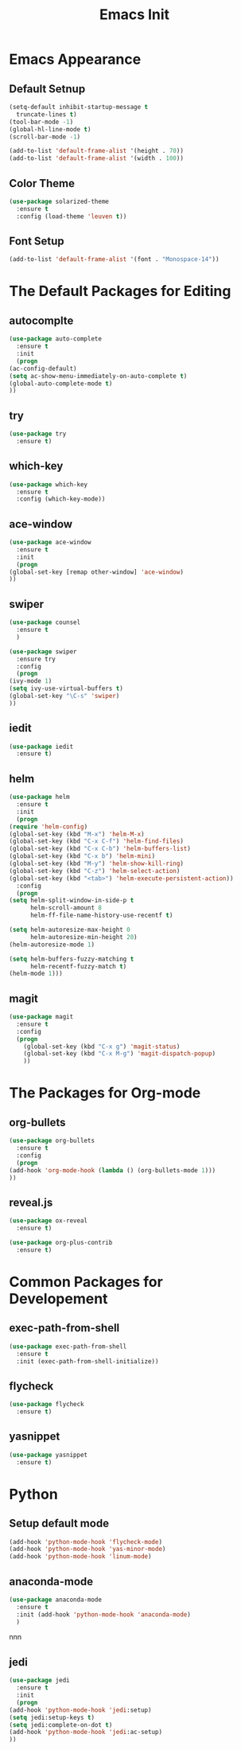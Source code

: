 #+STARTIP: overview
#+TITLE: Emacs Init
#+REVEAL_ROOT: http://cdn.jsdelivr.net/reveal.js/3.0.0/

* Emacs Appearance
** Default Setnup
   #+BEGIN_SRC emacs-lisp
     (setq-default inhibit-startup-message t
	   truncate-lines t)
     (tool-bar-mode -1)
     (global-hl-line-mode t)
     (scroll-bar-mode -1)

     (add-to-list 'default-frame-alist '(height . 70))
     (add-to-list 'default-frame-alist '(width . 100))
   #+END_SRC

** Color Theme
   #+BEGIN_SRC emacs-lisp
  (use-package solarized-theme
    :ensure t
    :config (load-theme 'leuven t))
   #+END_SRC

** Font Setup
   #+BEGIN_SRC emacs-lisp
     (add-to-list 'default-frame-alist '(font . "Monospace-14"))
   #+END_SRC

* The Default Packages for Editing
** autocomplte 
   #+BEGIN_SRC emacs-lisp
     (use-package auto-complete
       :ensure t
       :init
       (progn
	 (ac-config-default)
	 (setq ac-show-menu-immediately-on-auto-complete t)
	 (global-auto-complete-mode t)
	 ))
   #+END_SRC

** try
   #+BEGIN_SRC emacs-lisp
     (use-package try
       :ensure t)
   #+END_SRC
    
** which-key 
   #+BEGIN_SRC emacs-lisp
     (use-package which-key
       :ensure t
       :config (which-key-mode))
   #+END_SRC

** ace-window
   #+BEGIN_SRC emacs-lisp
     (use-package ace-window
       :ensure t
       :init
       (progn
	 (global-set-key [remap other-window] 'ace-window)
	 ))
   #+END_SRC

** swiper
   #+BEGIN_SRC emacs-lisp
     (use-package counsel
       :ensure t
       )

     (use-package swiper
       :ensure try
       :config
       (progn
	 (ivy-mode 1)
	 (setq ivy-use-virtual-buffers t)
	 (global-set-key "\C-s" 'swiper)
	 ))
   #+END_SRC

** iedit
   #+BEGIN_SRC emacs-lisp
     (use-package iedit
       :ensure t)

   #+END_SRC

** helm
   #+BEGIN_SRC emacs-lisp
     (use-package helm
       :ensure t
       :init 
       (progn
	 (require 'helm-config)
	 (global-set-key (kbd "M-x") 'helm-M-x)
	 (global-set-key (kbd "C-x C-f") 'helm-find-files)
	 (global-set-key (kbd "C-x C-b") 'helm-buffers-list)
	 (global-set-key (kbd "C-x b") 'helm-mini)
	 (global-set-key (kbd "M-y") 'helm-show-kill-ring)
	 (global-set-key (kbd "C-z") 'helm-select-action)
	 (global-set-key (kbd "<tab>") 'helm-execute-persistent-action))
       :config
       (progn
	 (setq helm-split-window-in-side-p t
	       helm-scroll-amount 8
	       helm-ff-file-name-history-use-recentf t)

	 (setq helm-autoresize-max-height 0
	       helm-autoresize-min-height 20)
	 (helm-autoresize-mode 1)

	 (setq helm-buffers-fuzzy-matching t
	       helm-recentf-fuzzy-match t)
	 (helm-mode 1)))
   #+END_SRC

** magit
   #+BEGIN_SRC emacs-lisp
	  (use-package magit
	    :ensure t
	    :config
	    (progn
	      (global-set-key (kbd "C-x g") 'magit-status)
	      (global-set-key (kbd "C-x M-g") 'magit-dispatch-popup)
	      ))
   #+END_SRC 

* The Packages for Org-mode
** org-bullets
   #+BEGIN_SRC emacs-lisp
     (use-package org-bullets
       :ensure t
       :config
       (progn
	 (add-hook 'org-mode-hook (lambda () (org-bullets-mode 1)))
	 ))
   #+END_SRC

** reveal.js
   #+BEGIN_SRC emacs-lisp
     (use-package ox-reveal
       :ensure t)

     (use-package org-plus-contrib
       :ensure t)
   #+END_SRC

* Common Packages for Developement
** exec-path-from-shell
   #+BEGIN_SRC emacs-lisp
     (use-package exec-path-from-shell
       :ensure t
       :init (exec-path-from-shell-initialize))

   #+END_SRC

** flycheck 
   #+BEGIN_SRC emacs-lisp
     (use-package flycheck
       :ensure t)
   #+END_SRC

** yasnippet
   #+BEGIN_SRC emacs-lisp
     (use-package yasnippet
       :ensure t)

   #+END_SRC

* Python
** Setup default mode
   #+BEGIN_SRC emacs-lisp
     (add-hook 'python-mode-hook 'flycheck-mode)
     (add-hook 'python-mode-hook 'yas-minor-mode)
     (add-hook 'python-mode-hook 'linum-mode)
   #+END_SRC

** anaconda-mode
   #+BEGIN_SRC emacs-lisp
     (use-package anaconda-mode
       :ensure t
       :init (add-hook 'python-mode-hook 'anaconda-mode)
       )

   #+END_SRC
nnn
** jedi
   #+BEGIN_SRC emacs-lisp
     (use-package jedi
       :ensure t
       :init
       (progn
	 (add-hook 'python-mode-hook 'jedi:setup)
	 (setq jedi:setup-keys t)
	 (setq jedi:complete-on-dot t)
	 (add-hook 'python-mode-hook 'jedi:ac-setup)
	 ))

   #+END_SRC
